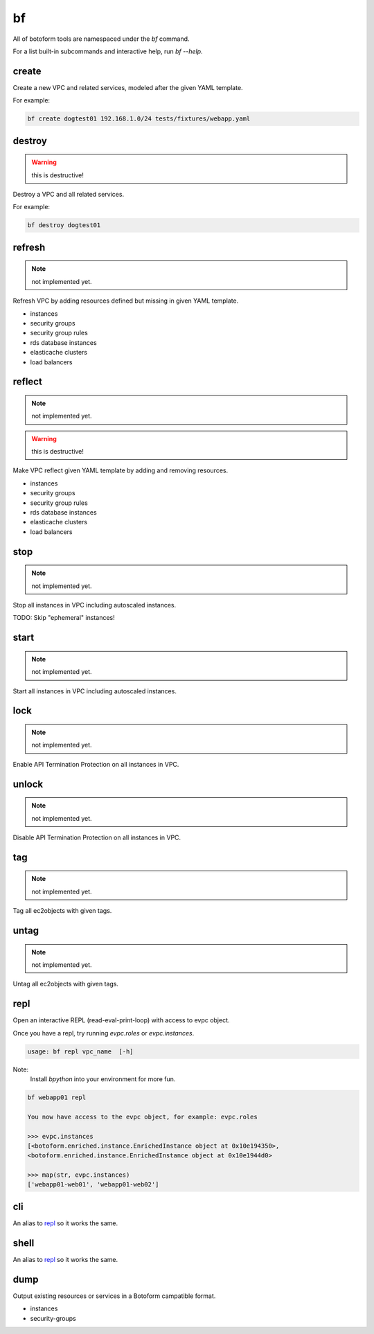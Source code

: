 .. _bf:

bf
##

All of botoform tools are namespaced under the `bf` command.

For a list built-in subcommands and interactive help, run `bf --help`.

create
------

Create a new VPC and related services, modeled after the given YAML template.

For example:

.. code-block:: bash

 bf create dogtest01 192.168.1.0/24 tests/fixtures/webapp.yaml

destroy
-------

.. warning:: this is destructive!

Destroy a VPC and all related services.

For example:

.. code-block:: bash

 bf destroy dogtest01

refresh
-------

.. note:: not implemented yet.

Refresh VPC by adding resources defined but missing in given YAML template.

* instances
* security groups
* security group rules
* rds database instances
* elasticache clusters
* load balancers


reflect
-------

.. note:: not implemented yet.

.. warning:: this is destructive!

Make VPC reflect given YAML template by adding and removing resources.

* instances
* security groups
* security group rules
* rds database instances
* elasticache clusters
* load balancers

stop
-------

.. note:: not implemented yet.

Stop all instances in VPC including autoscaled instances.

TODO: Skip "ephemeral" instances!

start
-------

.. note:: not implemented yet.

Start all instances in VPC including autoscaled instances.

lock
-------

.. note:: not implemented yet.

Enable API Termination Protection on all instances in VPC.

unlock
-------

.. note:: not implemented yet.

Disable API Termination Protection on all instances in VPC.

tag
-------

.. note:: not implemented yet.

Tag all ec2objects with given tags.

untag
-------

.. note:: not implemented yet.

Untag all ec2objects with given tags.


.. _repl:

repl
-----

Open an interactive REPL (read-eval-print-loop) with access to evpc object.

Once you have a repl, try running *evpc.roles* or *evpc.instances*.

.. code-block:: bash

 usage: bf repl vpc_name  [-h]

Note:
 Install *bpython* into your environment for more fun.

.. code-block:: bash

 bf webapp01 repl

 You now have access to the evpc object, for example: evpc.roles

 >>> evpc.instances
 [<botoform.enriched.instance.EnrichedInstance object at 0x10e194350>,
 <botoform.enriched.instance.EnrichedInstance object at 0x10e1944d0>

 >>> map(str, evpc.instances)
 ['webapp01-web01', 'webapp01-web02']


cli
---

An alias to repl_ so it works the same.

shell
-----

An alias to repl_ so it works the same.

dump
----

Output existing resources or services in a Botoform campatible format.

* instances
* security-groups



